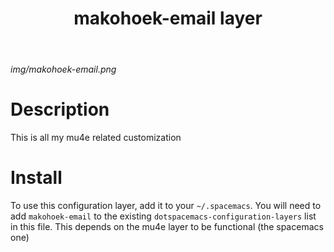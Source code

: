#+TITLE: makohoek-email layer

# The maximum height of the logo should be 200 pixels.
[[img/makohoek-email.png]]

# TOC links should be GitHub style anchors.
* Table of Contents                                        :TOC_4_gh:noexport:
 - [[#description][Description]]
 - [[#install][Install]]

* Description
This is all my mu4e related customization

* Install
To use this configuration layer, add it to your =~/.spacemacs=. You will need to
add =makohoek-email= to the existing =dotspacemacs-configuration-layers= list in this
file.
This depends on the mu4e layer to be functional (the spacemacs one)
